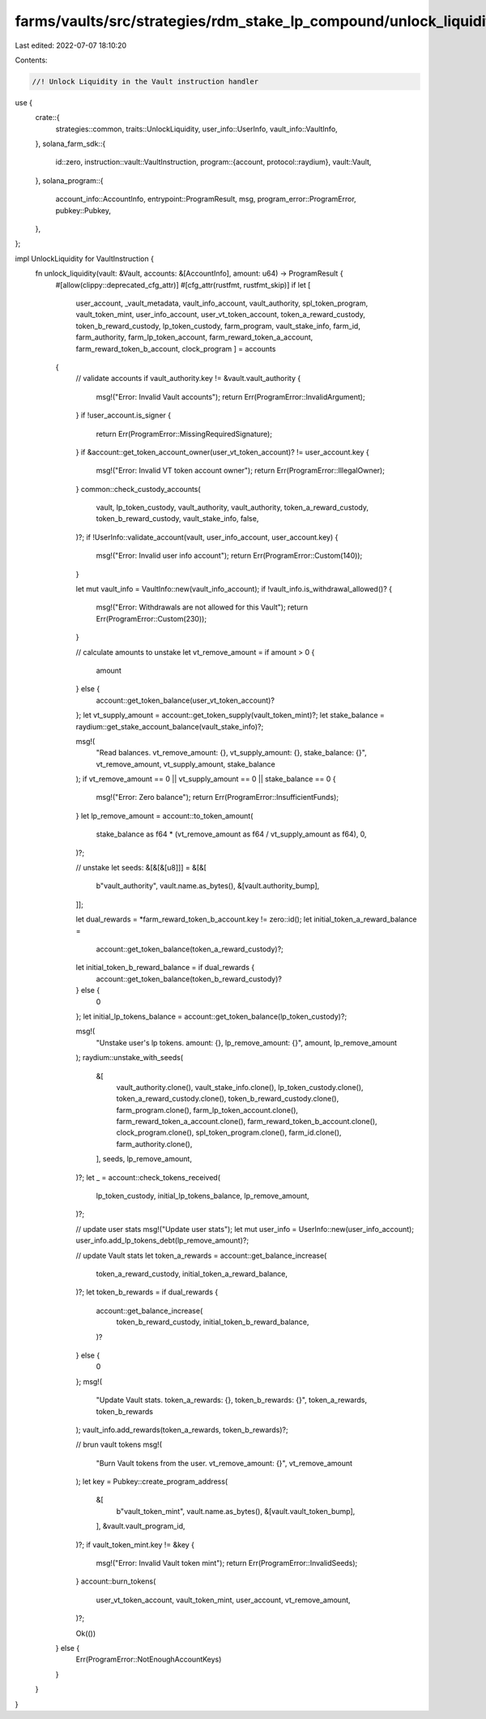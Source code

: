farms/vaults/src/strategies/rdm_stake_lp_compound/unlock_liquidity.rs
=====================================================================

Last edited: 2022-07-07 18:10:20

Contents:

.. code-block:: rs

    //! Unlock Liquidity in the Vault instruction handler

use {
    crate::{
        strategies::common, traits::UnlockLiquidity, user_info::UserInfo, vault_info::VaultInfo,
    },
    solana_farm_sdk::{
        id::zero,
        instruction::vault::VaultInstruction,
        program::{account, protocol::raydium},
        vault::Vault,
    },
    solana_program::{
        account_info::AccountInfo, entrypoint::ProgramResult, msg, program_error::ProgramError,
        pubkey::Pubkey,
    },
};

impl UnlockLiquidity for VaultInstruction {
    fn unlock_liquidity(vault: &Vault, accounts: &[AccountInfo], amount: u64) -> ProgramResult {
        #[allow(clippy::deprecated_cfg_attr)]
        #[cfg_attr(rustfmt, rustfmt_skip)]
        if let [
            user_account,
            _vault_metadata,
            vault_info_account,
            vault_authority,
            spl_token_program,
            vault_token_mint,
            user_info_account,
            user_vt_token_account,
            token_a_reward_custody,
            token_b_reward_custody,
            lp_token_custody,
            farm_program,
            vault_stake_info,
            farm_id,
            farm_authority,
            farm_lp_token_account,
            farm_reward_token_a_account,
            farm_reward_token_b_account,
            clock_program
            ] = accounts
        {
            // validate accounts
            if vault_authority.key != &vault.vault_authority {
                msg!("Error: Invalid Vault accounts");
                return Err(ProgramError::InvalidArgument);
            }
            if !user_account.is_signer {
                return Err(ProgramError::MissingRequiredSignature);
            }
            if &account::get_token_account_owner(user_vt_token_account)? != user_account.key {
                msg!("Error: Invalid VT token account owner");
                return Err(ProgramError::IllegalOwner);
            }
            common::check_custody_accounts(
                vault,
                lp_token_custody,
                vault_authority,
                vault_authority,
                token_a_reward_custody,
                token_b_reward_custody,
                vault_stake_info,
                false,
            )?;
            if !UserInfo::validate_account(vault, user_info_account, user_account.key) {
                msg!("Error: Invalid user info account");
                return Err(ProgramError::Custom(140));
            }

            let mut vault_info = VaultInfo::new(vault_info_account);
            if !vault_info.is_withdrawal_allowed()? {
                msg!("Error: Withdrawals are not allowed for this Vault");
                return Err(ProgramError::Custom(230));
            }

            // calculate amounts to unstake
            let vt_remove_amount = if amount > 0 {
                amount
            } else {
                account::get_token_balance(user_vt_token_account)?
            };
            let vt_supply_amount = account::get_token_supply(vault_token_mint)?;
            let stake_balance = raydium::get_stake_account_balance(vault_stake_info)?;

            msg!(
                "Read balances. vt_remove_amount: {}, vt_supply_amount: {}, stake_balance: {}",
                vt_remove_amount,
                vt_supply_amount,
                stake_balance
            );
            if vt_remove_amount == 0 || vt_supply_amount == 0 || stake_balance == 0 {
                msg!("Error: Zero balance");
                return Err(ProgramError::InsufficientFunds);
            }
            let lp_remove_amount = account::to_token_amount(
                stake_balance as f64 * (vt_remove_amount as f64 / vt_supply_amount as f64),
                0,
            )?;

            // unstake
            let seeds: &[&[&[u8]]] = &[&[
                b"vault_authority",
                vault.name.as_bytes(),
                &[vault.authority_bump],
            ]];

            let dual_rewards = *farm_reward_token_b_account.key != zero::id();
            let initial_token_a_reward_balance =
                account::get_token_balance(token_a_reward_custody)?;
            let initial_token_b_reward_balance = if dual_rewards {
                account::get_token_balance(token_b_reward_custody)?
            } else {
                0
            };
            let initial_lp_tokens_balance = account::get_token_balance(lp_token_custody)?;

            msg!(
                "Unstake user's lp tokens. amount: {}, lp_remove_amount: {}",
                amount,
                lp_remove_amount
            );
            raydium::unstake_with_seeds(
                &[
                    vault_authority.clone(),
                    vault_stake_info.clone(),
                    lp_token_custody.clone(),
                    token_a_reward_custody.clone(),
                    token_b_reward_custody.clone(),
                    farm_program.clone(),
                    farm_lp_token_account.clone(),
                    farm_reward_token_a_account.clone(),
                    farm_reward_token_b_account.clone(),
                    clock_program.clone(),
                    spl_token_program.clone(),
                    farm_id.clone(),
                    farm_authority.clone(),
                ],
                seeds,
                lp_remove_amount,
            )?;
            let _ = account::check_tokens_received(
                lp_token_custody,
                initial_lp_tokens_balance,
                lp_remove_amount,
            )?;

            // update user stats
            msg!("Update user stats");
            let mut user_info = UserInfo::new(user_info_account);
            user_info.add_lp_tokens_debt(lp_remove_amount)?;

            // update Vault stats
            let token_a_rewards = account::get_balance_increase(
                token_a_reward_custody,
                initial_token_a_reward_balance,
            )?;
            let token_b_rewards = if dual_rewards {
                account::get_balance_increase(
                    token_b_reward_custody,
                    initial_token_b_reward_balance,
                )?
            } else {
                0
            };
            msg!(
                "Update Vault stats. token_a_rewards: {}, token_b_rewards: {}",
                token_a_rewards,
                token_b_rewards
            );
            vault_info.add_rewards(token_a_rewards, token_b_rewards)?;

            // brun vault tokens
            msg!(
                "Burn Vault tokens from the user. vt_remove_amount: {}",
                vt_remove_amount
            );
            let key = Pubkey::create_program_address(
                &[
                    b"vault_token_mint",
                    vault.name.as_bytes(),
                    &[vault.vault_token_bump],
                ],
                &vault.vault_program_id,
            )?;
            if vault_token_mint.key != &key {
                msg!("Error: Invalid Vault token mint");
                return Err(ProgramError::InvalidSeeds);
            }
            account::burn_tokens(
                user_vt_token_account,
                vault_token_mint,
                user_account,
                vt_remove_amount,
            )?;

            Ok(())
        } else {
            Err(ProgramError::NotEnoughAccountKeys)
        }
    }
}


